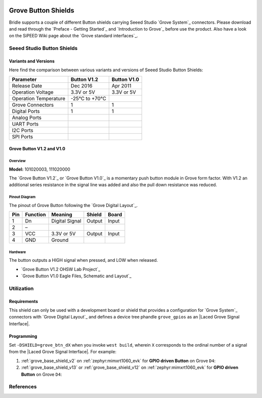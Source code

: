 .. image:: /images/seeed_grove.png
   :align: right

.. _grove_button_shield:

Grove Button Shields
####################

Bridle supports a couple of different Button shields carrying Seeed Studio
`Grove System`_ connectors. Please download and read through the
`Preface - Getting Started`_ and `Introduction to Grove`_ before
use the product. Also have a look on the SiPEED Wiki page about the
`Grove standard interfaces`_.

Seeed Studio Button Shields
***************************

Variants and Versions
=====================

Here find the comparison between various variants and versions of Seeed Studio
Button Shields:

+-----------------------+--------------+--------------+
| Parameter             | Button V1.2  | Button V1.0  |
+=======================+==============+==============+
| Release Date          | Dec 2016     | Apr 2011     |
+-----------------------+--------------+--------------+
| Operation Voltage     | 3.3V or 5V   | 3.3V or 5V   |
+-----------------------+--------------+--------------+
| Operation Temperature | -25℃ to +70℃ |              |
+-----------------------+--------------+--------------+
| Grove Connectors      | 1            | 1            |
+-----------------------+--------------+--------------+
| Digital Ports         | 1            | 1            |
+-----------------------+--------------+--------------+
| Analog Ports          |              |              |
+-----------------------+--------------+--------------+
| UART Ports            |              |              |
+-----------------------+--------------+--------------+
| I2C Ports             |              |              |
+-----------------------+--------------+--------------+
| SPI Ports             |              |              |
+-----------------------+--------------+--------------+

Grove Button V1.2 and V1.0
==========================

Overview
--------

**Model:** 101020003, 111020000

The `Grove Button V1.2`_ or `Grove Button V1.0`_ is a momentary push button
module in Grove form factor. With V1.2 an additional series resistance in the
signal line was added and also the pull down resistance was reduced.

.. figure:: seeed_grove_button.jpg
   :align: center
   :alt: SEEED_GROVE_BUTTON

Pinout Diagram
--------------

The pinout of Grove Button following the `Grove Digital Layout`_.

+-----+----------+----------------+--------+--------+
| Pin | Function | Meaning        | Shield | Board  |
+=====+==========+================+========+========+
|  1  | Dn       | Digital Signal | Output | Input  |
+-----+----------+----------------+--------+--------+
|  2  | –        |                |        |        |
+-----+----------+----------------+--------+--------+
|  3  | VCC      | 3.3V or 5V     | Output | Input  |
+-----+----------+----------------+--------+--------+
|  4  | GND      | Ground         |        |        |
+-----+----------+----------------+--------+--------+

Hardware
--------

The button outputs a HIGH signal when pressed, and LOW when released.

- `Grove Button V1.2 OHSW Lab Project`_
- `Grove Button V1.0 Eagle Files, Schematic and Layout`_

Utilization
***********

Requirements
============

This shield can only be used with a development board or shield that provides
a configuration for `Grove System`_ connectors with `Grove Digital Layout`_
and defines a device tree phandle ``grove_gpios`` as an
|Laced Grove Signal Interface|.

Programming
===========

Set ``-DSHIELD=grove_btn_dX`` when you invoke ``west build``, wherein ``X``
corresponds to the ordinal number of a signal from the
|Laced Grove Signal Interface|. For example:

#. :ref:`grove_base_shield_v2` on :ref:`zephyr:mimxrt1060_evk`
   for **GPIO driven Button** on Grove ``D4``:

   .. zephyr-app-commands::
      :app: bridle/samples/helloshell
      :build-dir: helloshell-seeed_grove_base_v2-grove_btn_d4
      :board: mimxrt1060_evkb
      :shield: "seeed_grove_base_v2 grove_btn_d4"
      :goals: flash
      :west-args: -p
      :host-os: unix
      :tool: all

#. :ref:`grove_base_shield_v13` or :ref:`grove_base_shield_v12` on
   :ref:`zephyr:mimxrt1060_evk` for **GPIO driven Button** on Grove ``D4``:

   .. zephyr-app-commands::
      :app: bridle/samples/helloshell
      :build-dir: helloshell-seeed_grove_base_v1-grove_btn_d4
      :board: mimxrt1060_evkb
      :shield: "seeed_grove_base_v1 grove_btn_d4"
      :goals: flash
      :west-args: -p
      :host-os: unix
      :tool: all

References
**********

.. target-notes::
